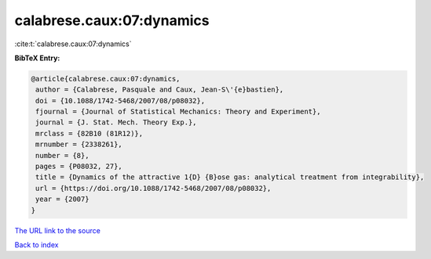 calabrese.caux:07:dynamics
==========================

:cite:t:`calabrese.caux:07:dynamics`

**BibTeX Entry:**

.. code-block:: bibtex

   @article{calabrese.caux:07:dynamics,
    author = {Calabrese, Pasquale and Caux, Jean-S\'{e}bastien},
    doi = {10.1088/1742-5468/2007/08/p08032},
    fjournal = {Journal of Statistical Mechanics: Theory and Experiment},
    journal = {J. Stat. Mech. Theory Exp.},
    mrclass = {82B10 (81R12)},
    mrnumber = {2338261},
    number = {8},
    pages = {P08032, 27},
    title = {Dynamics of the attractive 1{D} {B}ose gas: analytical treatment from integrability},
    url = {https://doi.org/10.1088/1742-5468/2007/08/p08032},
    year = {2007}
   }
`The URL link to the source <ttps://doi.org/10.1088/1742-5468/2007/08/p08032}>`_


`Back to index <../By-Cite-Keys.html>`_
